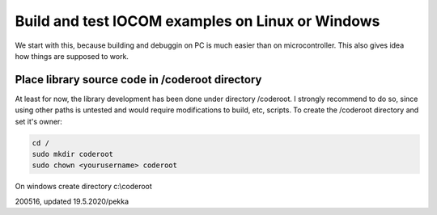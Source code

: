 Build and test IOCOM examples on Linux or Windows
=================================================

We start with this, because building and debuggin on PC is much easier than on microcontroller.
This also gives idea how things are supposed to work.


Place library source code in /coderoot directory
************************************************
At least for now, the library development has been done under directory /coderoot. I strongly recommend to do so,
since using other paths is untested and would require modifications to build, etc, scripts. 
To create the /coderoot directory and set it's owner:

.. code-block:: shell

   cd /
   sudo mkdir coderoot
   sudo chown <yourusername> coderoot

On windows create directory c:\\coderoot



200516, updated 19.5.2020/pekka
